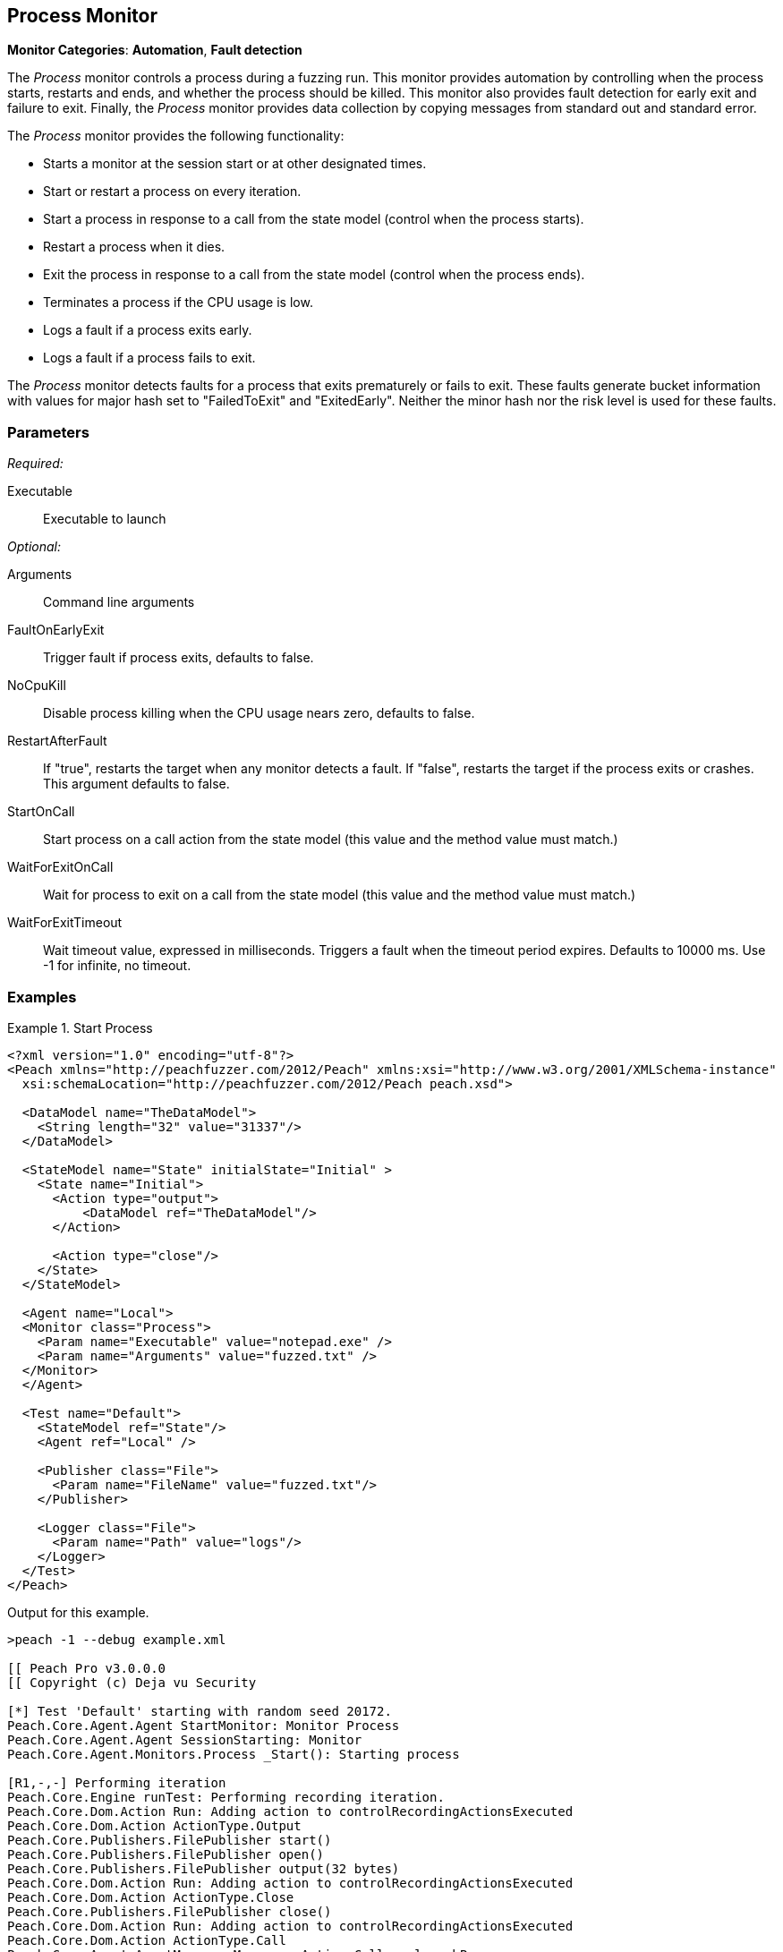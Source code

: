 :images: ../images
<<<
[[Monitors_Process]]
== Process Monitor

*Monitor Categories*: *Automation*, *Fault detection*

The _Process_ monitor controls a process during a fuzzing run. This monitor provides automation 
by controlling when the process starts, restarts and ends, and whether the process should be 
killed. This monitor also provides fault detection for early exit and failure to exit. Finally, 
the _Process_ monitor provides data collection by copying messages from standard out and standard error.

The _Process_ monitor provides the following functionality:

 * Starts a monitor at the session start or at other designated times.
 * Start or restart a process on every iteration.
 * Start a process in response to a call from the state model (control when the process starts).
 * Restart a process when it dies.
 * Exit the process in response to a call from the state model (control when the process ends).
 * Terminates a process if the CPU usage is low.
 * Logs a fault if a process exits early.
 * Logs a fault if a process fails to exit.
 
 
The _Process_ monitor detects faults for a process that exits prematurely or fails to 
exit. These faults generate bucket information with values for major hash set to "FailedToExit" and "ExitedEarly". Neither the minor hash nor the risk level is used for these faults.
  
=== Parameters

_Required:_

Executable:: Executable to launch

_Optional:_

Arguments:: Command line arguments
FaultOnEarlyExit:: Trigger fault if process exits, defaults to false.
NoCpuKill:: Disable process killing when the CPU usage nears zero, defaults to false. 
RestartAfterFault:: If "true", restarts the target when any monitor detects a fault. 
If "false", restarts the target if the process exits or crashes. +
This argument defaults to false.
StartOnCall:: Start process on a call action from the state model (this value and the 
method value must match.)
WaitForExitOnCall:: Wait for process to exit on a call from the state model (this value 
and the method value must match.)
WaitForExitTimeout:: Wait timeout value, expressed in milliseconds.  Triggers a fault 
when the timeout period expires. Defaults to 10000 ms. Use -1 for infinite, no timeout.

=== Examples

ifdef::peachug[]

The following parameter examples are from different uses of the _Process_ monitor. While not exhaustive, the examples  provide a good base for comparing and contrasting paramter settings for the various uses of this monitor.

.Start a Process at the Start of a Session
====================

The following parameter example is from a setup that starts a process at the beginning of a fuzzing session.

[cols="2,4" options="header",halign="center"] 
|==========================================================
|Parameter    |Value
|Executable   |notepad.exe
|Arguments    |fuzzed.txt
|==========================================================
====================


.Start a Process at the Start of each Iteration
====================

The following parameter example is from a setup that starts a process at the beginning of each test iteration.

[cols="2,4" options="header",halign="center"] 
|==========================================================
|Parameter          |Value
|Executable         |notepad.exe
|Arguments          |fuzzed.txt
|RestartOnEachTest  |true
|==========================================================

====================


.Start a Process When Called from the State Model (Delayed Start)
====================

The following parameter example is from a setup that starts a process when caled from the state model, amid a test iteration.

[cols="2,4" options="header",halign="center"] 
|==========================================================
|Parameter     |Value
|Executable    |notepad.exe
|Arguments     |fuzzed.txt
|StartOnCall   |ScoobySnacks
|==========================================================

====================


.Suspend Fuzzing Until a Process Closes
====================

The following parameter example is from a setup that interrupts fuzzing and waits for a process to close before resuming. The dynamics occur inside a test iteration.

[cols="2,4" options="header",halign="center"] 
|==========================================================
|Parameter          |Value
|Executable         |notepad.exe
|Arguments          |fuzzed.txt
|WaitForExitOnCall  |UriahSnacks
|==========================================================

====================

endif::peachug[]


ifndef::peachug[]


.Start Process
=================
[source,xml]
----
<?xml version="1.0" encoding="utf-8"?>
<Peach xmlns="http://peachfuzzer.com/2012/Peach" xmlns:xsi="http://www.w3.org/2001/XMLSchema-instance"
  xsi:schemaLocation="http://peachfuzzer.com/2012/Peach peach.xsd">

  <DataModel name="TheDataModel">
    <String length="32" value="31337"/>
  </DataModel>

  <StateModel name="State" initialState="Initial" >
    <State name="Initial">
      <Action type="output">
          <DataModel ref="TheDataModel"/>
      </Action>

      <Action type="close"/>
    </State>
  </StateModel>

  <Agent name="Local">
  <Monitor class="Process">
    <Param name="Executable" value="notepad.exe" />
    <Param name="Arguments" value="fuzzed.txt" />
  </Monitor>
  </Agent>

  <Test name="Default">
    <StateModel ref="State"/>
    <Agent ref="Local" />

    <Publisher class="File">
      <Param name="FileName" value="fuzzed.txt"/>
    </Publisher>

    <Logger class="File">
      <Param name="Path" value="logs"/>
    </Logger>
  </Test>
</Peach>
----

Output for this example.

----
>peach -1 --debug example.xml

[[ Peach Pro v3.0.0.0
[[ Copyright (c) Deja vu Security

[*] Test 'Default' starting with random seed 20172.
Peach.Core.Agent.Agent StartMonitor: Monitor Process
Peach.Core.Agent.Agent SessionStarting: Monitor
Peach.Core.Agent.Monitors.Process _Start(): Starting process

[R1,-,-] Performing iteration
Peach.Core.Engine runTest: Performing recording iteration.
Peach.Core.Dom.Action Run: Adding action to controlRecordingActionsExecuted
Peach.Core.Dom.Action ActionType.Output
Peach.Core.Publishers.FilePublisher start()
Peach.Core.Publishers.FilePublisher open()
Peach.Core.Publishers.FilePublisher output(32 bytes)
Peach.Core.Dom.Action Run: Adding action to controlRecordingActionsExecuted
Peach.Core.Dom.Action ActionType.Close
Peach.Core.Publishers.FilePublisher close()
Peach.Core.Dom.Action Run: Adding action to controlRecordingActionsExecuted
Peach.Core.Dom.Action ActionType.Call
Peach.Core.Agent.AgentManager Message: Action.Call => launchProgram
Peach.Core.Engine runTest: context.config.singleIteration == true
Peach.Core.Publishers.FilePublisher stop()
Peach.Core.Agent.Agent SessionFinished: Monitor
Peach.Core.Agent.Monitors.Process _Stop(): Killing process

[*] Test 'Default' finished.
----

When running this example, notepad opens when the session starts and closes when the session finishes.

=================

.Restart Process on Each Test
=================
[source,xml]
----
<?xml version="1.0" encoding="utf-8"?>
<Peach xmlns="http://peachfuzzer.com/2012/Peach" xmlns:xsi="http://www.w3.org/2001/XMLSchema-instance"
	xsi:schemaLocation="http://peachfuzzer.com/2012/Peach peach.xsd">

  <DataModel name="TheDataModel">
    <String length="32" value="31337" />
  </DataModel>

  <StateModel name="State" initialState="Initial" >
    <State name="Initial">
      <Action type="output">
          <DataModel ref="TheDataModel"/>
      </Action>
      <Action type="close"/>
    </State>
  </StateModel>

  <Agent name="Local">
	<Monitor class="Process">
		<Param name="Executable" value="notepad.exe" />
		<Param name="Arguments" value="fuzzed.txt" />
		<Param name="RestartOnEachTest" value="true" />
	</Monitor>
  </Agent>

  <Test name="Default">
    <StateModel ref="State"/>
    <Agent ref="Local" />

    <Publisher class="File">
      <Param name="FileName" value="fuzzed.txt"/>
    </Publisher>

    <Logger class="File">
      <Param name="Path" value="logs"/>
    </Logger>
  </Test>
</Peach>
----

Output for this example.

----
>peach -1 --debug example.xml

[[ Peach Pro v3.0.0.0
[[ Copyright (c) Deja vu Security

[*] Test 'Default' starting with random seed 40308.
Peach.Core.Agent.Agent StartMonitor: Monitor Process
Peach.Core.Agent.Agent SessionStarting: Monitor

[R1,-,-] Performing iteration
Peach.Core.Engine runTest: Performing recording iteration.
Peach.Core.Agent.Monitors.Process _Start(): Starting process
Peach.Core.Dom.Action Run: Adding action to controlRecordingActionsExecuted
Peach.Core.Dom.Action ActionType.Output
Peach.Core.Publishers.FilePublisher start()
Peach.Core.Publishers.FilePublisher open()
Peach.Core.Publishers.FilePublisher output(32 bytes)
Peach.Core.Dom.Action Run: Adding action to controlRecordingActionsExecuted
Peach.Core.Dom.Action ActionType.Close
Peach.Core.Publishers.FilePublisher close()
Peach.Core.Dom.Action Run: Adding action to controlRecordingActionsExecuted
Peach.Core.Dom.Action ActionType.Call
Peach.Core.Agent.AgentManager Message: Action.Call => launchProgram
Peach.Core.Agent.Monitors.Process _Stop(): Killing process
Peach.Core.Engine runTest: context.config.singleIteration == true
Peach.Core.Publishers.FilePublisher stop()
Peach.Core.Agent.Agent SessionFinished: Monitor

[*] Test 'Default' finished.
----

When running this example, notepad repeatedly opens and closes.

=================

.Start Process From State Model
=================
[source,xml]
----
<?xml version="1.0" encoding="utf-8"?>
<Peach xmlns="http://peachfuzzer.com/2012/Peach" xmlns:xsi="http://www.w3.org/2001/XMLSchema-instance"
  xsi:schemaLocation="http://peachfuzzer.com/2012/Peach peach.xsd">

  <DataModel name="TheDataModel">
    <String length="32" value="31337" />
  </DataModel>

<StateModel name="State" initialState="Initial" >
  <State name="Initial">
    <Action type="call" method="ScoobySnacks" publisher="Peach.Agent" />
  </State>
</StateModel>

<Agent name="Local">
  <Monitor class="Process">
    <Param name="Executable" value="notepad.exe" />
    <Param name="Arguments" value="fuzzed.txt" />
    <Param name="StartOnCall" value="ScoobySnacks" />
  </Monitor>
</Agent>

  <Test name="Default">
    <StateModel ref="State"/>
    <Agent ref="Local" />

    <Publisher class="File">
      <Param name="FileName" value="fuzzed.txt"/>
    </Publisher>

    <Logger class="File">
      <Param name="Path" value="logs"/>
    </Logger>
  </Test>
</Peach>
----

Output for this example.

----
>peach -1 --debug example.xml

[[ Peach Pro v3.0.0.0
[[ Copyright (c) Deja vu Security

[*] Test 'Default' starting with random seed 63117.
Peach.Core.Agent.Agent StartMonitor: Monitor Process
Peach.Core.Agent.Agent SessionStarting: Monitor

[R1,-,-] Performing iteration
Peach.Core.Engine runTest: Performing recording iteration.
Peach.Core.Dom.Action Run: Adding action to controlRecordingActionsExecuted
Peach.Core.Dom.Action ActionType.Call
Peach.Core.Publishers.FilePublisher start()
Peach.Core.Agent.AgentManager Message: Action.Call => ScoobySnacks
Peach.Core.Agent.Monitors.Process _Start(): Starting process
Peach.Core.Agent.Monitors.Process Cpu is idle, stopping process.
Peach.Core.Agent.Monitors.Process _Stop(): Killing process
Peach.Core.Engine runTest: context.config.singleIteration == true
Peach.Core.Publishers.FilePublisher stop()
Peach.Core.Agent.Agent SessionFinished: Monitor

[*] Test 'Default' finished.
----

When running this example, notepad repeatedly opens and closes.

=================

.Wait for process to exit in state model
=================
For this example to complete, you must close notepad when it opens.

[source,xml]
----
<?xml version="1.0" encoding="utf-8"?>
<Peach xmlns="http://peachfuzzer.com/2012/Peach" xmlns:xsi="http://www.w3.org/2001/XMLSchema-instance"
	xsi:schemaLocation="http://peachfuzzer.com/2012/Peach peach.xsd">

  <DataModel name="TheDataModel">
    <String length="32" value="31337" />
  </DataModel>


  <StateModel name="State" initialState="Initial">
    <State name="Initial">
      <!-- This action will block until process exits -->
      <Action type="call" method="ScoobySnacks" publisher="Peach.Agent" />
    </State>
  </StateModel>

  <Agent name="Local">
    <Monitor class="Process">
      <Param name="Executable" value="notepad.exe" />
      <Param name="Arguments" value="fuzzed.txt" />
      <Param name="WaitForExitOnCall" value="ScoobySnacks" />
    </Monitor>
  </Agent>

  <Test name="Default">
    <StateModel ref="State"/>
    <Agent ref="Local" />

    <Publisher class="File">
      <Param name="FileName" value="fuzzed.txt"/>
    </Publisher>

    <Logger class="File">
      <Param name="Path" value="logs"/>
    </Logger>
  </Test>
</Peach>
----

Output from this example

----
>peach -1 --debug example.xml

[[ Peach Pro v3.0.0.0
[[ Copyright (c) Deja vu Security

[*] Test 'Default' starting with random seed 6946.
Peach.Core.Agent.Agent StartMonitor: Monitor Process
Peach.Core.Agent.Agent SessionStarting: Monitor
Peach.Core.Agent.Monitors.Process _Start(): Starting process

[R1,-,-] Performing iteration
Peach.Core.Engine runTest: Performing recording iteration.
Peach.Core.Dom.Action Run: Adding action to controlRecordingActionsExecuted
Peach.Core.Dom.Action ActionType.Call
Peach.Core.Publishers.FilePublisher start()
Peach.Core.Agent.AgentManager Message: Action.Call => ScoobySnacks
Peach.Core.Agent.Monitors.Process WaitForExit(10000)
Peach.Core.Agent.Monitors.Process _Stop(): Closing process handle
Peach.Core.Engine runTest: context.config.singleIteration == true
Peach.Core.Publishers.FilePublisher stop()
Peach.Core.Agent.Agent SessionFinished: Monitor

[*] Test 'Default' finished.
----

Since notepad doesn't close automatically, remember to close notepad after each iteration. 

Use WaitForExitOnCall when you want to halt fuzzing until the process closes.

=================

endif::peachug[]
